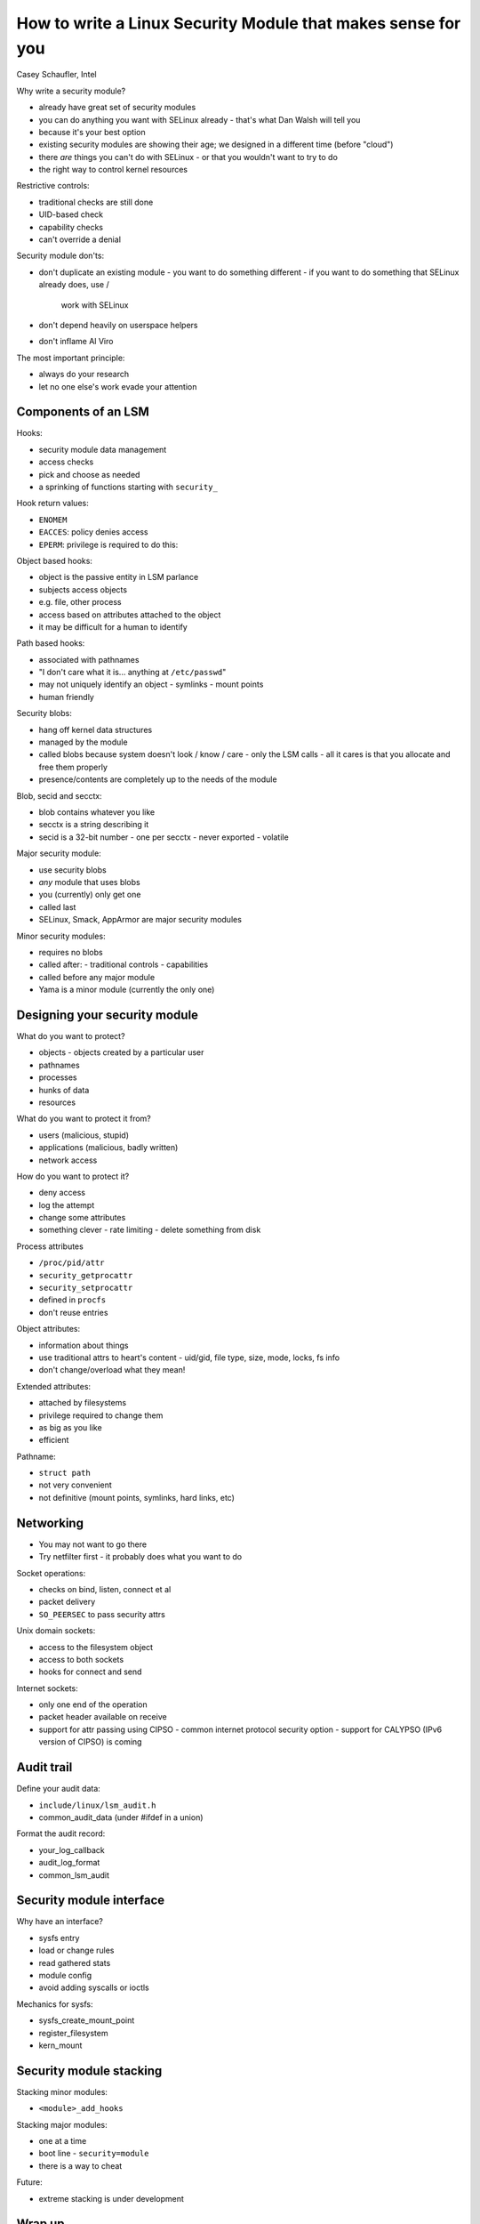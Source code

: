 How to write a Linux Security Module that makes sense for you
=============================================================

Casey Schaufler, Intel

Why write a security module?

- already have great set of security modules
- you can do anything you want with SELinux already
  - that's what Dan Walsh will tell you
- because it's your best option
- existing security modules are showing their age; we designed in a
  different time (before "cloud")
- there *are* things you can't do with SELinux
  - or that you wouldn't want to try to do
- the right way to control kernel resources

Restrictive controls:

- traditional checks are still done
- UID-based check
- capability checks
- can't override a denial

Security module don'ts:

- don't duplicate an existing module
  - you want to do something different
  - if you want to do something that SELinux already does, use /
    work with SELinux
- don't depend heavily on userspace helpers
- don't inflame Al Viro

The most important principle:

- always do your research
- let no one else's work evade your attention


Components of an LSM
--------------------

Hooks:

- security module data management
- access checks
- pick and choose as needed
- a sprinking of functions starting with ``security_``

Hook return values:

- ``ENOMEM``
- ``EACCES``: policy denies access
- ``EPERM``: privilege is required to do this:

Object based hooks:

- object is the passive entity in LSM parlance
- subjects access objects
- e.g. file, other process
- access based on attributes attached to the object
- it may be difficult for a human to identify

Path based hooks:

- associated with pathnames
- "I don't care what it is... anything at ``/etc/passwd``"
- may not uniquely identify an object
  - symlinks
  - mount points
- human friendly


Security blobs:

- hang off kernel data structures
- managed by the module
- called blobs because system doesn't look / know / care - only the
  LSM calls
  - all it cares is that you allocate and free them properly
- presence/contents are completely up to the needs of the module

Blob, secid and secctx:

- blob contains whatever you like
- secctx is a string describing it
- secid is a 32-bit number
  - one per secctx
  - never exported
  - volatile

Major security module:

- use security blobs
- *any* module that uses blobs
- you (currently) only get one
- called last
- SELinux, Smack, AppArmor are major security modules

Minor security modules:

- requires no blobs
- called after:
  - traditional controls
  - capabilities
- called before any major module
- Yama is a minor module (currently the only one)


Designing your security module
------------------------------

What do you want to protect?

- objects
  - objects created by a particular user
- pathnames
- processes
- hunks of data
- resources

What do you want to protect it from?

- users (malicious, stupid)
- applications (malicious, badly written)
- network access

How do you want to protect it?

- deny access
- log the attempt
- change some attributes
- something clever
  - rate limiting
  - delete something from disk

Process attributes

- ``/proc/pid/attr``
- ``security_getprocattr``
- ``security_setprocattr``
- defined in ``procfs``
- don't reuse entries

Object attributes:

- information about things
- use traditional attrs to heart's content
  - uid/gid, file type, size, mode, locks, fs info
- don't change/overload what they mean!

Extended attributes:

- attached by filesystems
- privilege required to change them
- as big as you like
- efficient

Pathname:

- ``struct path``
- not very convenient
- not definitive (mount points, symlinks, hard links, etc)

Networking
----------

- You may not want to go there
- Try netfilter first
  - it probably does what you want to do

Socket operations:

- checks on bind, listen, connect et al
- packet delivery
- ``SO_PEERSEC`` to pass security attrs

Unix domain sockets:

- access to the filesystem object
- access to both sockets
- hooks for connect and send

Internet sockets:

- only one end of the operation
- packet header available on receive
- support for attr passing using CIPSO
  - common internet protocol security option
  - support for CALYPSO (IPv6 version of CIPSO) is coming


Audit trail
-----------

Define your audit data:

- ``include/linux/lsm_audit.h``
- common_audit_data (under #ifdef in a union)

Format the audit record:

- your_log_callback
- audit_log_format
- common_lsm_audit


Security module interface
-------------------------

Why have an interface?

- sysfs entry
- load or change rules
- read gathered stats
- module config
- avoid adding syscalls or ioctls

Mechanics for sysfs:

- sysfs_create_mount_point
- register_filesystem
- kern_mount


Security module stacking
------------------------

Stacking minor modules:

- ``<module>_add_hooks``

Stacking major modules:

- one at a time
- boot line
  - ``security=module``
- there is a way to cheat

Future:

- extreme stacking is under development


Wrap up
-------

Have a good reason:

- do something useful
- it should be something the kernel can and should do
- follow up with user space support and documentation

Don't reinvent the wheel:

- Generic has been done
- It's the 21st century
- No one liked Bell & LaPadula
  - or SELinux
  - or Smack

Show us something new:

- a model for Application Resources has not been done
- sensor-based controls could be fun
  - use webcam?!
- security doesn't have to be dull


Questions
---------

What is it that selinux can't do?

- Not do the things you don't care about
- e.g. you can't opt out of type enforcement
